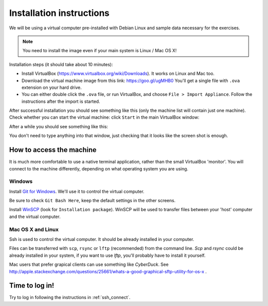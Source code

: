 Installation instructions
=========================

We will be using a virtual computer pre-installed with Debian Linux and sample data necessary for the exercises.

.. note::
  You need to install the image even if your main system is Linux / Mac OS X!

Installation steps (it should take about 10 minutes):

- Install VirtualBox (https://www.virtualbox.org/wiki/Downloads). It works on Linux and Mac too.
- Download the virtual machine image from this link: https://goo.gl/ugMHB0 You'll get a single
  file with ``.ova`` extension on your hard drive.
- You can either double click the ``.ova`` file, or run VirtualBox, and choose ``File > Import Appliance``.
  Follow the instructions after the import is started.

After successful installation you should see something like this (only the machine list will contain just one machine).
Check whether you can start the virtual machine: click ``Start`` in the main VirtualBox window:

.. image:: _static/vbox-main.png

After a while you should see something like this:

.. image:: _static/vbox.png

You don't need to type anything into that window, just checking that it looks like the screen shot is enough.

How to access the machine
-------------------------
It is much more comfortable to use a native terminal application, rather than
the small VirtualBox 'monitor'. You will connect to the machine differently,
depending on what operating system you are using.

Windows
^^^^^^^
Install `Git for Windows <https://git-scm.com/download/win>`_. We'll use it to
control the virtual computer.

Be sure to check ``Git Bash Here``, keep the default settings in the other screens.

.. image:: _static/git-for-win-1.png

.. image:: _static/git-for-win-2.png

Install `WinSCP <http://winscp.net/eng/download.php>`_ (look for
``Installation package``).  WinSCP will be used to transfer files between your
'host' computer and the virtual computer.

Mac OS X and Linux
^^^^^^^^^^^^^^^^^^
Ssh is used to control the virtual computer. It should be already installed in your computer.

Files can be transferred with ``scp``, ``rsync`` or ``lftp`` (recommended)
from the command line. `Scp` and `rsync` could be already installed in your system,
if you want to use `lftp`, you'll probably have to install it yourself.

Mac users that prefer grapical clients can use something like `CyberDuck`. See
http://apple.stackexchange.com/questions/25661/whats-a-good-graphical-sftp-utility-for-os-x .

Time to log in!
---------------
Try to log in following the instructions in :ref:`ssh_connect`.
